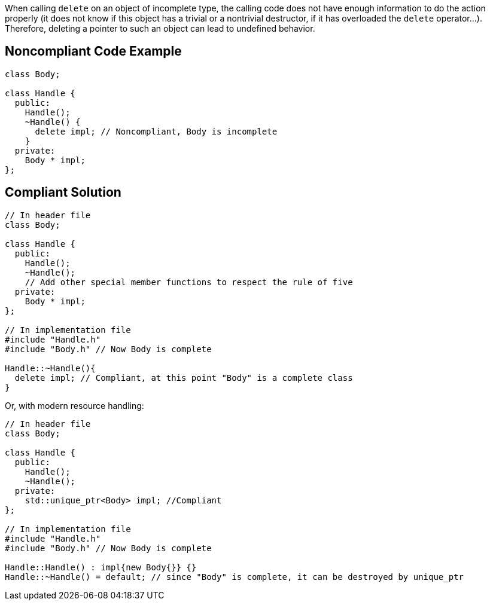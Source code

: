 When calling ``++delete++`` on an object of incomplete type, the calling code does not have enough information to do the action properly (it does not know if this object has a trivial or a nontrivial destructor, if it has overloaded the ``++delete++`` operator...). Therefore, deleting a pointer to such an object can lead to undefined behavior.


== Noncompliant Code Example

----
class Body;

class Handle {
  public:
    Handle();
    ~Handle() { 
      delete impl; // Noncompliant, Body is incomplete
    }
  private:
    Body * impl;
};
----


== Compliant Solution

----
// In header file
class Body;

class Handle { 
  public: 
    Handle(); 
    ~Handle();
    // Add other special member functions to respect the rule of five
  private: 
    Body * impl;
};

// In implementation file
#include "Handle.h"
#include "Body.h" // Now Body is complete 

Handle::~Handle(){ 
  delete impl; // Compliant, at this point "Body" is a complete class
}
----

Or, with modern resource handling:

----
// In header file
class Body;

class Handle { 
  public: 
    Handle();
    ~Handle();
  private: 
    std::unique_ptr<Body> impl; //Compliant
};

// In implementation file
#include "Handle.h"
#include "Body.h" // Now Body is complete 

Handle::Handle() : impl{new Body{}} {}
Handle::~Handle() = default; // since "Body" is complete, it can be destroyed by unique_ptr
----


